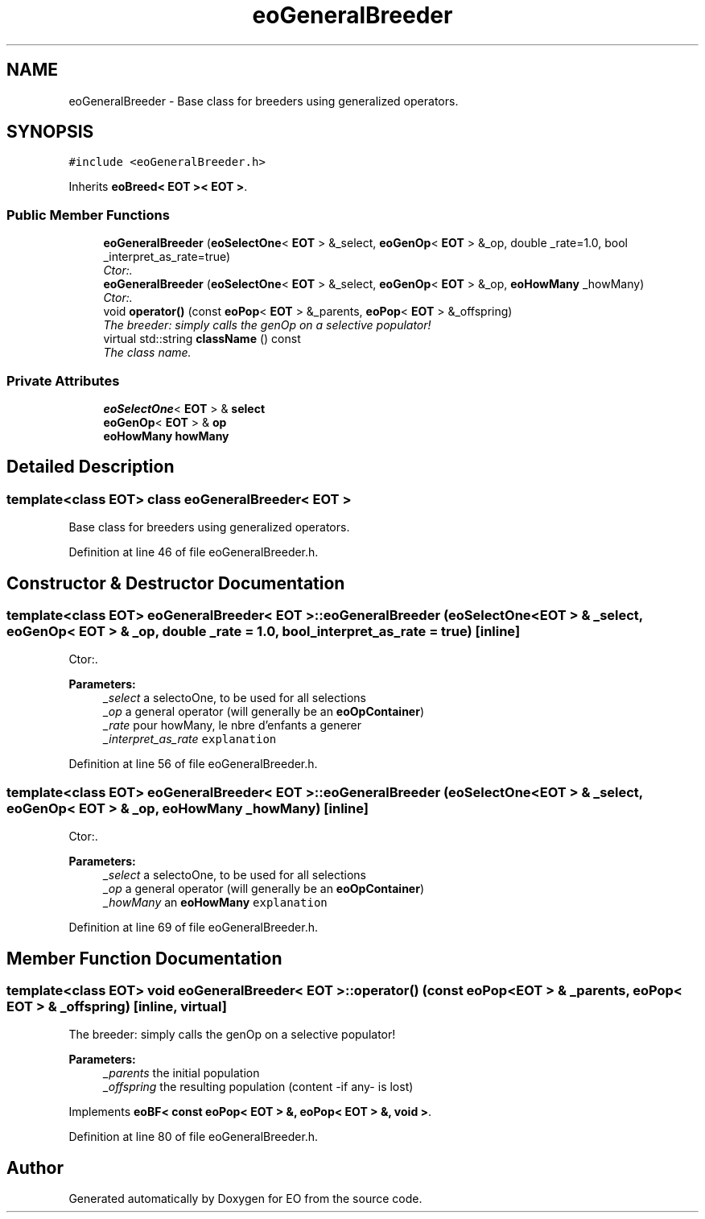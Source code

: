 .TH "eoGeneralBreeder" 3 "19 Oct 2006" "Version 0.9.4-cvs" "EO" \" -*- nroff -*-
.ad l
.nh
.SH NAME
eoGeneralBreeder \- Base class for breeders using generalized operators.  

.PP
.SH SYNOPSIS
.br
.PP
\fC#include <eoGeneralBreeder.h>\fP
.PP
Inherits \fBeoBreed< EOT >< EOT >\fP.
.PP
.SS "Public Member Functions"

.in +1c
.ti -1c
.RI "\fBeoGeneralBreeder\fP (\fBeoSelectOne\fP< \fBEOT\fP > &_select, \fBeoGenOp\fP< \fBEOT\fP > &_op, double _rate=1.0, bool _interpret_as_rate=true)"
.br
.RI "\fICtor:. \fP"
.ti -1c
.RI "\fBeoGeneralBreeder\fP (\fBeoSelectOne\fP< \fBEOT\fP > &_select, \fBeoGenOp\fP< \fBEOT\fP > &_op, \fBeoHowMany\fP _howMany)"
.br
.RI "\fICtor:. \fP"
.ti -1c
.RI "void \fBoperator()\fP (const \fBeoPop\fP< \fBEOT\fP > &_parents, \fBeoPop\fP< \fBEOT\fP > &_offspring)"
.br
.RI "\fIThe breeder: simply calls the genOp on a selective populator! \fP"
.ti -1c
.RI "virtual std::string \fBclassName\fP () const "
.br
.RI "\fIThe class name. \fP"
.in -1c
.SS "Private Attributes"

.in +1c
.ti -1c
.RI "\fBeoSelectOne\fP< \fBEOT\fP > & \fBselect\fP"
.br
.ti -1c
.RI "\fBeoGenOp\fP< \fBEOT\fP > & \fBop\fP"
.br
.ti -1c
.RI "\fBeoHowMany\fP \fBhowMany\fP"
.br
.in -1c
.SH "Detailed Description"
.PP 

.SS "template<class EOT> class eoGeneralBreeder< EOT >"
Base class for breeders using generalized operators. 
.PP
Definition at line 46 of file eoGeneralBreeder.h.
.SH "Constructor & Destructor Documentation"
.PP 
.SS "template<class EOT> \fBeoGeneralBreeder\fP< \fBEOT\fP >::\fBeoGeneralBreeder\fP (\fBeoSelectOne\fP< \fBEOT\fP > & _select, \fBeoGenOp\fP< \fBEOT\fP > & _op, double _rate = \fC1.0\fP, bool _interpret_as_rate = \fCtrue\fP)\fC [inline]\fP"
.PP
Ctor:. 
.PP
\fBParameters:\fP
.RS 4
\fI_select\fP a selectoOne, to be used for all selections 
.br
\fI_op\fP a general operator (will generally be an \fBeoOpContainer\fP) 
.br
\fI_rate\fP pour howMany, le nbre d'enfants a generer 
.br
\fI_interpret_as_rate\fP \fCexplanation\fP 
.RE
.PP

.PP
Definition at line 56 of file eoGeneralBreeder.h.
.SS "template<class EOT> \fBeoGeneralBreeder\fP< \fBEOT\fP >::\fBeoGeneralBreeder\fP (\fBeoSelectOne\fP< \fBEOT\fP > & _select, \fBeoGenOp\fP< \fBEOT\fP > & _op, \fBeoHowMany\fP _howMany)\fC [inline]\fP"
.PP
Ctor:. 
.PP
\fBParameters:\fP
.RS 4
\fI_select\fP a selectoOne, to be used for all selections 
.br
\fI_op\fP a general operator (will generally be an \fBeoOpContainer\fP) 
.br
\fI_howMany\fP an \fBeoHowMany\fP \fCexplanation\fP 
.RE
.PP

.PP
Definition at line 69 of file eoGeneralBreeder.h.
.SH "Member Function Documentation"
.PP 
.SS "template<class EOT> void \fBeoGeneralBreeder\fP< \fBEOT\fP >::operator() (const \fBeoPop\fP< \fBEOT\fP > & _parents, \fBeoPop\fP< \fBEOT\fP > & _offspring)\fC [inline, virtual]\fP"
.PP
The breeder: simply calls the genOp on a selective populator! 
.PP
\fBParameters:\fP
.RS 4
\fI_parents\fP the initial population 
.br
\fI_offspring\fP the resulting population (content -if any- is lost) 
.RE
.PP

.PP
Implements \fBeoBF< const eoPop< EOT > &, eoPop< EOT > &, void >\fP.
.PP
Definition at line 80 of file eoGeneralBreeder.h.

.SH "Author"
.PP 
Generated automatically by Doxygen for EO from the source code.
